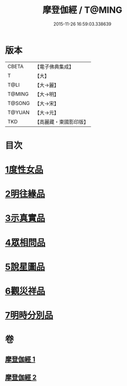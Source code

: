 #+TITLE: 摩登伽經 / T@MING
#+DATE: 2015-11-26 16:59:03.338639
* 版本
 |     CBETA|【電子佛典集成】|
 |         T|【大】     |
 |      T@LI|【大→麗】   |
 |    T@MING|【大→明】   |
 |    T@SONG|【大→宋】   |
 |    T@YUAN|【大→元】   |
 |       TKD|【高麗藏・東國影印版】|

* 目次
* [[file:KR6j0531_001.txt::001-0399c28][1度性女品]]
* [[file:KR6j0531_001.txt::0401b10][2明往緣品]]
* [[file:KR6j0531_001.txt::0403b27][3示真實品]]
* [[file:KR6j0531_001.txt::0404a6][4眾相問品]]
* [[file:KR6j0531_001.txt::0404b24][5說星圖品]]
* [[file:KR6j0531_002.txt::002-0405b23][6觀災祥品]]
* [[file:KR6j0531_002.txt::0408c17][7明時分別品]]
* 卷
** [[file:KR6j0531_001.txt][摩登伽經 1]]
** [[file:KR6j0531_002.txt][摩登伽經 2]]

